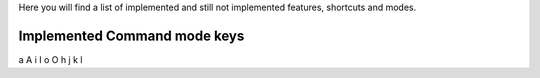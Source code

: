 Here you will find a list of implemented and still not implemented features, shortcuts and modes.

Implemented Command mode keys
-----------------------------


a
A
i
I
o
O
h
j
k
l

